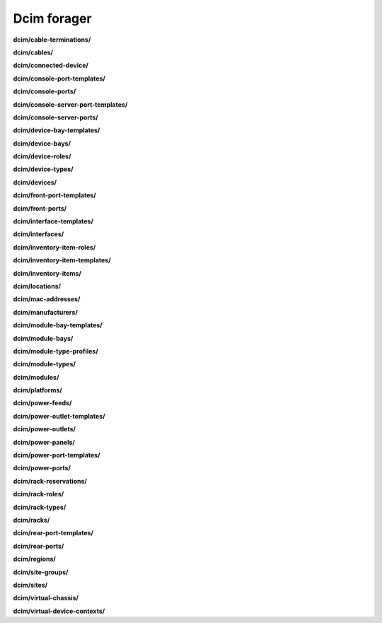 Dcim forager
============

**dcim/cable-terminations/**

.. py:function:: NbForager.dcim.cable_terminations.get(**params)
.. py:function:: NbForager.dcim.cable_terminations.count()


**dcim/cables/**

.. py:function:: NbForager.dcim.cables.get(**params)
.. py:function:: NbForager.dcim.cables.count()


**dcim/connected-device/**



**dcim/console-port-templates/**

.. py:function:: NbForager.dcim.console_port_templates.get(**params)
.. py:function:: NbForager.dcim.console_port_templates.count()


**dcim/console-ports/**

.. py:function:: NbForager.dcim.console_ports.get(**params)
.. py:function:: NbForager.dcim.console_ports.count()


**dcim/console-server-port-templates/**

.. py:function:: NbForager.dcim.console_server_port_templates.get(**params)
.. py:function:: NbForager.dcim.console_server_port_templates.count()


**dcim/console-server-ports/**

.. py:function:: NbForager.dcim.console_server_ports.get(**params)
.. py:function:: NbForager.dcim.console_server_ports.count()


**dcim/device-bay-templates/**

.. py:function:: NbForager.dcim.device_bay_templates.get(**params)
.. py:function:: NbForager.dcim.device_bay_templates.count()


**dcim/device-bays/**

.. py:function:: NbForager.dcim.device_bays.get(**params)
.. py:function:: NbForager.dcim.device_bays.count()


**dcim/device-roles/**

.. py:function:: NbForager.dcim.device_roles.get(**params)
.. py:function:: NbForager.dcim.device_roles.count()


**dcim/device-types/**

.. py:function:: NbForager.dcim.device_types.get(**params)
.. py:function:: NbForager.dcim.device_types.count()


**dcim/devices/**

.. py:function:: NbForager.dcim.devices.get(**params)
.. py:function:: NbForager.dcim.devices.count()


**dcim/front-port-templates/**

.. py:function:: NbForager.dcim.front_port_templates.get(**params)
.. py:function:: NbForager.dcim.front_port_templates.count()


**dcim/front-ports/**

.. py:function:: NbForager.dcim.front_ports.get(**params)
.. py:function:: NbForager.dcim.front_ports.count()


**dcim/interface-templates/**

.. py:function:: NbForager.dcim.interface_templates.get(**params)
.. py:function:: NbForager.dcim.interface_templates.count()


**dcim/interfaces/**

.. py:function:: NbForager.dcim.interfaces.get(**params)
.. py:function:: NbForager.dcim.interfaces.count()


**dcim/inventory-item-roles/**

.. py:function:: NbForager.dcim.inventory_item_roles.get(**params)
.. py:function:: NbForager.dcim.inventory_item_roles.count()


**dcim/inventory-item-templates/**

.. py:function:: NbForager.dcim.inventory_item_templates.get(**params)
.. py:function:: NbForager.dcim.inventory_item_templates.count()


**dcim/inventory-items/**

.. py:function:: NbForager.dcim.inventory_items.get(**params)
.. py:function:: NbForager.dcim.inventory_items.count()


**dcim/locations/**

.. py:function:: NbForager.dcim.locations.get(**params)
.. py:function:: NbForager.dcim.locations.count()


**dcim/mac-addresses/**

.. py:function:: NbForager.dcim.mac_addresses.get(**params)
.. py:function:: NbForager.dcim.mac_addresses.count()


**dcim/manufacturers/**

.. py:function:: NbForager.dcim.manufacturers.get(**params)
.. py:function:: NbForager.dcim.manufacturers.count()


**dcim/module-bay-templates/**

.. py:function:: NbForager.dcim.module_bay_templates.get(**params)
.. py:function:: NbForager.dcim.module_bay_templates.count()


**dcim/module-bays/**

.. py:function:: NbForager.dcim.module_bays.get(**params)
.. py:function:: NbForager.dcim.module_bays.count()


**dcim/module-type-profiles/**

.. py:function:: NbForager.dcim.module_type_profiles.get(**params)
.. py:function:: NbForager.dcim.module_type_profiles.count()


**dcim/module-types/**

.. py:function:: NbForager.dcim.module_types.get(**params)
.. py:function:: NbForager.dcim.module_types.count()


**dcim/modules/**

.. py:function:: NbForager.dcim.modules.get(**params)
.. py:function:: NbForager.dcim.modules.count()


**dcim/platforms/**

.. py:function:: NbForager.dcim.platforms.get(**params)
.. py:function:: NbForager.dcim.platforms.count()


**dcim/power-feeds/**

.. py:function:: NbForager.dcim.power_feeds.get(**params)
.. py:function:: NbForager.dcim.power_feeds.count()


**dcim/power-outlet-templates/**

.. py:function:: NbForager.dcim.power_outlet_templates.get(**params)
.. py:function:: NbForager.dcim.power_outlet_templates.count()


**dcim/power-outlets/**

.. py:function:: NbForager.dcim.power_outlets.get(**params)
.. py:function:: NbForager.dcim.power_outlets.count()


**dcim/power-panels/**

.. py:function:: NbForager.dcim.power_panels.get(**params)
.. py:function:: NbForager.dcim.power_panels.count()


**dcim/power-port-templates/**

.. py:function:: NbForager.dcim.power_port_templates.get(**params)
.. py:function:: NbForager.dcim.power_port_templates.count()


**dcim/power-ports/**

.. py:function:: NbForager.dcim.power_ports.get(**params)
.. py:function:: NbForager.dcim.power_ports.count()


**dcim/rack-reservations/**

.. py:function:: NbForager.dcim.rack_reservations.get(**params)
.. py:function:: NbForager.dcim.rack_reservations.count()


**dcim/rack-roles/**

.. py:function:: NbForager.dcim.rack_roles.get(**params)
.. py:function:: NbForager.dcim.rack_roles.count()


**dcim/rack-types/**

.. py:function:: NbForager.dcim.rack_types.get(**params)
.. py:function:: NbForager.dcim.rack_types.count()


**dcim/racks/**

.. py:function:: NbForager.dcim.racks.get(**params)
.. py:function:: NbForager.dcim.racks.count()


**dcim/rear-port-templates/**

.. py:function:: NbForager.dcim.rear_port_templates.get(**params)
.. py:function:: NbForager.dcim.rear_port_templates.count()


**dcim/rear-ports/**

.. py:function:: NbForager.dcim.rear_ports.get(**params)
.. py:function:: NbForager.dcim.rear_ports.count()


**dcim/regions/**

.. py:function:: NbForager.dcim.regions.get(**params)
.. py:function:: NbForager.dcim.regions.count()


**dcim/site-groups/**

.. py:function:: NbForager.dcim.site_groups.get(**params)
.. py:function:: NbForager.dcim.site_groups.count()


**dcim/sites/**

.. py:function:: NbForager.dcim.sites.get(**params)
.. py:function:: NbForager.dcim.sites.count()


**dcim/virtual-chassis/**

.. py:function:: NbForager.dcim.virtual_chassis.get(**params)
.. py:function:: NbForager.dcim.virtual_chassis.count()


**dcim/virtual-device-contexts/**

.. py:function:: NbForager.dcim.virtual_device_contexts.get(**params)
.. py:function:: NbForager.dcim.virtual_device_contexts.count()

